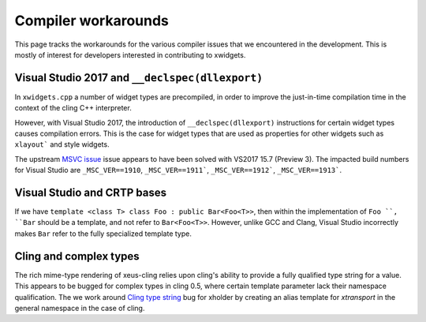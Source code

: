 .. Copyright (c) 2017, Johan Mabille and Sylvain Corlay

   Distributed under the terms of the BSD 3-Clause License.

   The full license is in the file LICENSE, distributed with this software.

Compiler workarounds
====================

This page tracks the workarounds for the various compiler issues that we
encountered in the development. This is mostly of interest for developers
interested in contributing to xwidgets.

Visual Studio 2017 and ``__declspec(dllexport)``
------------------------------------------------

In ``xwidgets.cpp`` a number of widget types are precompiled, in order to
improve the just-in-time compilation time in the context of the cling C++
interpreter.

However, with Visual Studio 2017, the introduction of ``__declspec(dllexport)``
instructions for certain widget types causes compilation errors. This is the
case for widget types that are used as properties for other widgets such as
``xlayout``` and style widgets.

The upstream `MSVC issue`_  issue appears to have been solved with VS2017 15.7
(Preview 3). The impacted build numbers for Visual Studio are
``_MSC_VER==1910``, ``_MSC_VER==1911```, ``_MSC_VER==1912```,
``_MSC_VER==1913```.

Visual Studio and CRTP bases
----------------------------

If we have ``template <class T> class Foo : public Bar<Foo<T>>``, then within
the implementation of ``Foo ``, ``Bar`` should be a template, and not refer to
``Bar<Foo<T>>``. However, unlike GCC and Clang, Visual Studio incorrectly makes
``Bar`` refer to the fully specialized template type.

Cling and complex types
-----------------------

The rich mime-type rendering of xeus-cling relies upon cling's ability to
provide a fully qualified type string for a value. This appears to be bugged
for complex types in cling 0.5, where certain template parameter lack their
namespace qualification. The we work around `Cling type string`_ bug for
xholder by creating an alias template for `xtransport` in the general namespace
in the case of cling.

.. _`MSVC issue`: https://developercommunity.visualstudio.com/content/problem/208938/compilation-error-c2057-expected-constant-expressi.html
.. _`Cling type string`: https://github.com/root-project/cling/issues/228
